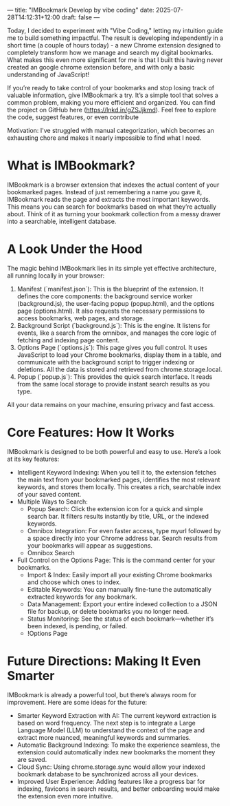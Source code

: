 ---
title: "IMBookmark Develop by vibe coding"
date: 2025-07-28T14:12:31+12:00
draft: false
---

Today, I decided to experiment with "Vibe Coding," letting my intuition guide me to build something impactful. The result is developing independently in a short time (a couple of hours today) - a new Chrome extension designed to completely transform how we manage and search my digital bookmarks. What makes this even more significant for me is that I built this having never created an google chrome extension before, and with only a basic understanding of JavaScript!

If you’re ready to take control of your bookmarks and stop losing track of valuable information, give IMBookmark a try. It’s a simple tool that solves a common problem, making you more efficient and organized.
You can find the project on GitHub here (https://lnkd.in/gZSJjkmd). Feel free to explore the code, suggest features, or even contribute

Motivation: I've struggled with manual categorization, which becomes an exhausting chore and makes it nearly impossible to find what I need.

* What is IMBookmark?
IMBookmark is a browser extension that indexes the actual content of your bookmarked pages. Instead of just remembering a name you gave it, IMBookmark reads the page and extracts the most important keywords. This means you can search for bookmarks based on what they’re actually about.
Think of it as turning your bookmark collection from a messy drawer into a searchable, intelligent database.

* A Look Under the Hood
The magic behind IMBookmark lies in its simple yet effective architecture, all running locally in your browser:
   1. Manifest (`manifest.json`): This is the blueprint of the extension. It defines the core components: the background service worker (background.js), the
       user-facing popup (popup.html), and the options page (options.html). It also requests the necessary permissions to access bookmarks, web pages, and
      storage.
   2. Background Script (`background.js`): This is the engine. It listens for events, like a search from the omnibox, and manages the core logic of fetching
       and indexing page content.
   3. Options Page (`options.js`): This page gives you full control. It uses JavaScript to load your Chrome bookmarks, display them in a table, and
      communicate with the background script to trigger indexing or deletions. All the data is stored and retrieved from chrome.storage.local.
   4. Popup (`popup.js`): This provides the quick search interface. It reads from the same local storage to provide instant search results as you type.

   All your data remains on your machine, ensuring privacy and fast access.

* Core Features: How It Works
IMBookmark is designed to be both powerful and easy to use. Here’s a look at its key features:
   * Intelligent Keyword Indexing: When you tell it to, the extension fetches the main text from your bookmarked pages, identifies the most relevant
     keywords, and stores them locally. This creates a rich, searchable index of your saved content.
   * Multiple Ways to Search:
       * Popup Search: Click the extension icon for a quick and simple search bar. It filters results instantly by title, URL, or the indexed keywords.
       * Omnibox Integration: For even faster access, type myurl followed by a space directly into your Chrome address bar. Search results from your
         bookmarks will appear as suggestions.
       * Omnibox Search
   * Full Control on the Options Page: This is the command center for your bookmarks.
       * Import & Index: Easily import all your existing Chrome bookmarks and choose which ones to index.
       * Editable Keywords: You can manually fine-tune the automatically extracted keywords for any bookmark.
       * Data Management: Export your entire indexed collection to a JSON file for backup, or delete bookmarks you no longer need.
       * Status Monitoring: See the status of each bookmark—whether it’s been indexed, is pending, or failed.
       * !Options Page 

* Future Directions: Making It Even Smarter
IMBookmark is already a powerful tool, but there’s always room for improvement. Here are some ideas for the future:
   * Smarter Keyword Extraction with AI: The current keyword extraction is based on word frequency. The next step is to integrate a Large Language Model
     (LLM) to understand the context of the page and extract more nuanced, meaningful keywords and summaries.
   * Automatic Background Indexing: To make the experience seamless, the extension could automatically index new bookmarks the moment they are saved.
   * Cloud Sync: Using chrome.storage.sync would allow your indexed bookmark database to be synchronized across all your devices.
   * Improved User Experience: Adding features like a progress bar for indexing, favicons in search results, and better onboarding would make the extension
      even more intuitive.

